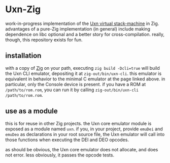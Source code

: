 * Uxn-Zig

work-in-progress implementation of the [[https://wiki.xxiivv.com/site/uxn.html][Uxn virtual stack-machine]] in Zig.
advantages of a pure-Zig implementation (in general)
include making dependence on libc optional
and a better story for cross-compilation.
really, though, this repository exists for fun.

** installation
with a copy of [[https://ziglang.org][Zig]] on your path,
executing =zig build -Dcli=true= will build the Uxn CLI emulator,
depositing it at =zig-out/bin/uxn-cli=.
this emulator is equivalent in behavior to the minimal C emulator at the page linked above.
in particular, only the Console device is present.
if you have a ROM at =/path/to/rom.rom=, you can run it by calling
=zig-out/bin/uxn-cli /path/to/rom.rom=.

** use as a module
this is for reuse in other Zig projects.
the Uxn core emulator module is exposed as a module named =uxn=.
if you, in your project,
provide =emuDei= and =emuDeo= as declarations in your root source file,
the Uxn emulator will call into those functions when executing
the DEI and DEO opcodes.

as should be obvious, the Uxn core emulator does not allocate,
and does not error.
less obviously, it passes the opcode tests.
